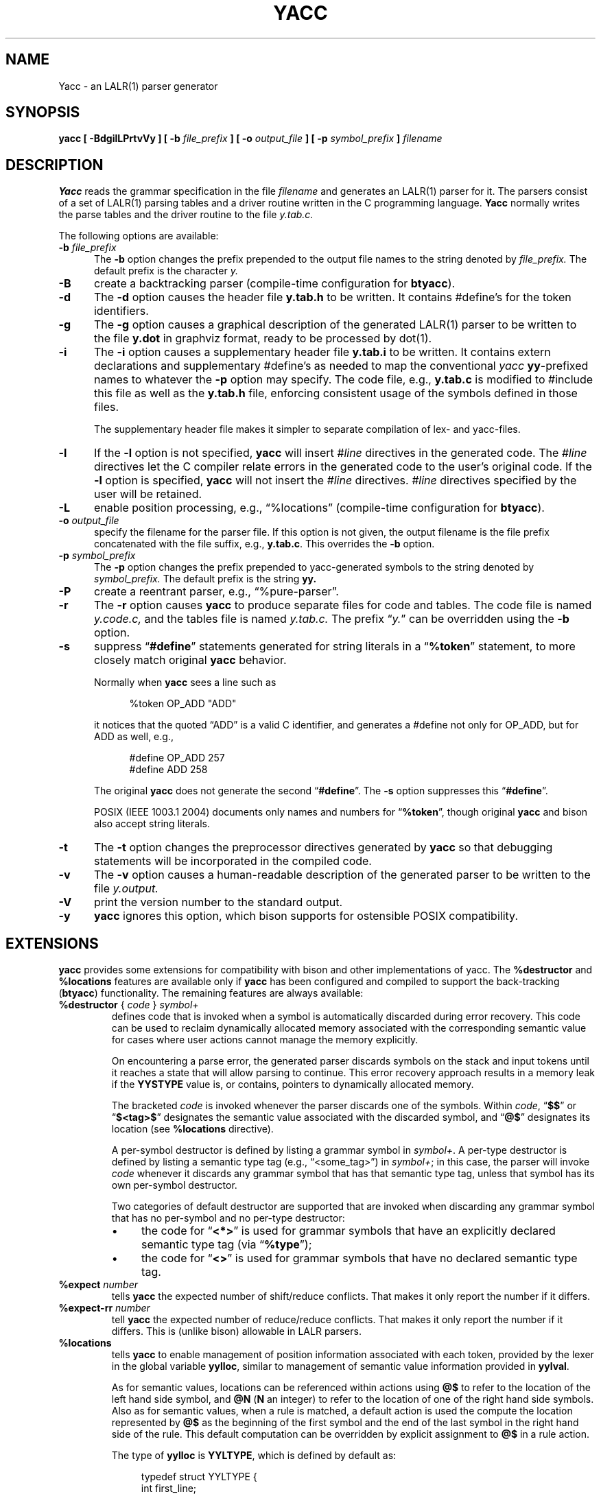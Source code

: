 .\"	$NetBSD: yacc.1,v 1.8 2018/12/23 15:38:53 christos Exp $
.\"
.\" Id: yacc.1,v 1.26 2018/06/10 00:57:07 tom Exp 
.\"
.\" .TH YACC 1 "July\ 15,\ 1990"
.\" .UC 6
.de ES
.ne 8
.nf
.sp
.in +4
..
.de XE
.in -4
.fi
..
.\" Escape single quotes in literal strings from groff's Unicode transform.
.ie \n(.g .ds AQ \(aq
.el       .ds AQ '
.ie \n(.g .ds `` \(lq
.el       .ds `` ``
.ie \n(.g .ds '' \(rq
.el       .ds '' ''
.\" Bulleted paragraph
.de bP
.ie n  .IP \(bu 4
.el    .IP \(bu 2
..
.TH YACC 1 "June 9, 2018" "Berkeley Yacc" "User Commands"
.SH NAME
Yacc \- an LALR(1) parser generator
.SH SYNOPSIS
.B yacc [ -BdgilLPrtvVy ] [ \-b
.I file_prefix
.B ] [ \-o
.I output_file
.B ] [ \-p
.I symbol_prefix
.B ]
.I filename
.SH DESCRIPTION
.B Yacc
reads the grammar specification in the file
.I filename
and generates an LALR(1) parser for it.
The parsers consist of a set of LALR(1) parsing tables and a driver routine
written in the C programming language.
.B Yacc
normally writes the parse tables and the driver routine to the file
.I y.tab.c.
.PP
The following options are available:
.TP 5
\fB\-b \fP\fIfile_prefix\fR
The
.B \-b
option changes the prefix prepended to the output file names to
the string denoted by
.I file_prefix.
The default prefix is the character
.I y.
.TP
.B \-B
create a backtracking parser (compile-time configuration for \fBbtyacc\fP).
.TP
.B \-d
The \fB-d\fR option causes the header file
.B y.tab.h
to be written.
It contains #define's for the token identifiers.
.TP
.B \-g
The
.B \-g
option causes a graphical description of the generated LALR(1) parser to
be written to the file
.B y.dot
in graphviz format, ready to be processed by dot(1).
.TP
.B \-i
The \fB-i\fR option causes a supplementary header file
.B y.tab.i
to be written.
It contains extern declarations
and supplementary #define's as needed to map the conventional \fIyacc\fP
\fByy\fP-prefixed names to whatever the \fB-p\fP option may specify.
The code file, e.g., \fBy.tab.c\fP is modified to #include this file
as well as the \fBy.tab.h\fP file, enforcing consistent usage of the
symbols defined in those files.
.IP
The supplementary header file makes it simpler to separate compilation
of lex- and yacc-files.
.TP
.B \-l
If the
.B \-l
option is not specified,
.B yacc
will insert \fI#line\fP directives in the generated code.
The \fI#line\fP directives let the C compiler relate errors in the
generated code to the user's original code.
If the \fB-l\fR option is specified,
.B yacc
will not insert the \fI#line\fP directives.
\&\fI#line\fP directives specified by the user will be retained.
.TP
.B \-L
enable position processing,
e.g., \*(``%locations\*('' (compile-time configuration for \fBbtyacc\fP).
.TP
\fB\-o \fP\fIoutput_file\fR
specify the filename for the parser file.
If this option is not given, the output filename is
the file prefix concatenated with the file suffix, e.g., \fBy.tab.c\fP.
This overrides the \fB-b\fP option.
.TP
\fB\-p \fP\fIsymbol_prefix\fR
The
.B \-p
option changes the prefix prepended to yacc-generated symbols to
the string denoted by
.I symbol_prefix.
The default prefix is the string
.B yy.
.TP
.B \-P
create a reentrant parser, e.g., \*(``%pure-parser\*(''.
.TP
.B \-r
The
.B \-r
option causes
.B yacc
to produce separate files for code and tables.
The code file is named
.I y.code.c,
and the tables file is named
.I y.tab.c.
The prefix \*(``\fIy.\fP\*('' can be overridden using the \fB\-b\fP option.
.TP
.B \-s
suppress \*(``\fB#define\fP\*('' statements generated for string literals in
a \*(``\fB%token\fP\*('' statement,
to more closely match original \fByacc\fP behavior.
.IP
Normally when \fByacc\fP sees a line such as
.ES
%token OP_ADD "ADD"
.XE
.IP
it notices that the quoted \*(``ADD\*('' is a valid C identifier,
and generates a #define not only for OP_ADD,
but for ADD as well,
e.g.,
.ES
#define OP_ADD 257
.br
#define ADD 258
.XE
.IP
The original \fByacc\fP does not generate the second \*(``\fB#define\fP\*(''.
The \fB\-s\fP option suppresses this \*(``\fB#define\fP\*(''.
.IP
POSIX (IEEE 1003.1 2004) documents only names and numbers
for \*(``\fB%token\fP\*('',
though original \fByacc\fP and bison also accept string literals.
.TP
.B \-t
The
.B \-t
option changes the preprocessor directives generated by
.B yacc
so that debugging statements will be incorporated in the compiled code.
.TP
.B \-v
The
.B \-v
option causes a human-readable description of the generated parser to
be written to the file
.I y.output.
.TP
.B \-V
print the version number to the standard output.
.TP
.B \-y
\fByacc\fP ignores this option,
which bison supports for ostensible POSIX compatibility.
.SH EXTENSIONS
.B yacc
provides some extensions for
compatibility with bison and other implementations of yacc.
The \fB%destructor\fP and \fB%locations\fP features are available
only if \fByacc\fP has been configured and compiled to support the
back-tracking (\fBbtyacc\fP) functionality.
The remaining features are always available:
.TP
\fB %destructor\fP { \fIcode\fP } \fIsymbol+\fP
defines code that is invoked when a symbol is automatically
discarded during error recovery.
This code can be used to
reclaim dynamically allocated memory associated with the corresponding
semantic value for cases where user actions cannot manage the memory
explicitly.
.IP
On encountering a parse error, the generated parser
discards symbols on the stack and input tokens until it reaches a state
that will allow parsing to continue.
This error recovery approach results in a memory leak
if the \fBYYSTYPE\fP value is, or contains,
pointers to dynamically allocated memory.
.IP
The bracketed \fIcode\fP is invoked whenever the parser discards one of
the symbols. Within \fIcode\fP, \*(``\fB$$\fP\*('' or
\*(``\fB$<tag>$\fP\*('' designates the semantic value associated with the
discarded symbol, and  \*(``\fB@$\fP\*('' designates its location (see
\fB%locations\fP directive).
.IP
A per-symbol destructor is defined by listing a grammar symbol
in \fIsymbol+\fP.  A per-type destructor is defined  by listing
a semantic type tag (e.g., \*(``<some_tag>\*('') in \fIsymbol+\fP; in this
case, the parser will invoke \fIcode\fP whenever it discards any grammar
symbol that has that semantic type tag, unless that symbol has its own
per-symbol destructor.
.IP
Two categories of default destructor are supported that are
invoked when discarding any grammar symbol that has no per-symbol and no
per-type destructor:
.RS
.bP
the code for \*(``\fB<*>\fP\*('' is used
for grammar symbols that have an explicitly declared semantic type tag
(via \*(``\fB%type\fP\*('');
.bP
the code for \*(``\fB<>\fP\*('' is used
for grammar symbols that have no declared semantic type tag.
.RE
.TP
\fB %expect\fP \fInumber\fP
tells \fByacc\fP the expected number of shift/reduce conflicts.
That makes it only report the number if it differs.
.TP
\fB %expect-rr\fP \fInumber\fP
tell \fByacc\fP the expected number of reduce/reduce conflicts.
That makes it only report the number if it differs.
This is (unlike bison) allowable in LALR parsers.
.TP
\fB %locations\fP
tells \fByacc\fP to enable  management of position information associated
with each token, provided by the lexer in the global variable \fByylloc\fP,
similar to management of semantic value information provided in \fByylval\fP.
.IP
As for semantic values, locations can be referenced within actions using
\fB@$\fP to refer to the location of the left hand side symbol, and \fB@N\fP
(\fBN\fP an integer) to refer to the location of one of the right hand side
symbols. Also as for semantic values, when a rule is matched, a default
action is used the compute the location represented by \fB@$\fP as the
beginning of the first symbol and the end of the last symbol in the right
hand side of the rule. This default computation can be overridden by
explicit assignment to \fB@$\fP in a rule action.
.IP
The type of \fByylloc\fP is \fBYYLTYPE\fP, which is defined by default as:
.ES
typedef struct YYLTYPE {
    int first_line;
    int first_column;
    int last_line;
    int last_column;
} YYLTYPE;
.XE
.IP
\fBYYLTYPE\fP can be redefined by the user
(\fBYYLTYPE_IS_DEFINED\fP must be defined, to inhibit the default)
in the declarations section of the specification file.
As in bison, the macro \fBYYLLOC_DEFAULT\fP is invoked
each time a rule is matched to calculate a position for the left hand side of
the rule, before the associated action is executed; this macro can be
redefined by the user.
.IP
This directive adds a \fBYYLTYPE\fP parameter to \fByyerror()\fP.
If the \fB%pure-parser\fP directive is present,
a \fBYYLTYPE\fP parameter is added to \fByylex()\fP calls.
.TP
\fB %lex-param\fP { \fIargument-declaration\fP }
By default, the lexer accepts no parameters, e.g., \fByylex()\fP.
Use this directive to add parameter declarations for your customized lexer.
.TP
\fB %parse-param\fP { \fIargument-declaration\fP }
By default, the parser accepts no parameters, e.g., \fByyparse()\fP.
Use this directive to add parameter declarations for your customized parser.
.TP
\fB %pure-parser\fP
Most variables (other than \fByydebug\fP and \fByynerrs\fP) are
allocated on the stack within \fByyparse\fP, making the parser reasonably
reentrant.
.TP
\fB %token-table\fP
Make the parser's names for tokens available in the \fByytname\fP array.
However,
.B yacc
does not predefine \*(``$end\*('', \*(``$error\*(''
or \*(``$undefined\*('' in this array.
.SH PORTABILITY
According to Robert Corbett,
.ES
    Berkeley Yacc is an LALR(1) parser generator.  Berkeley Yacc has been made
as compatible as possible with AT&T Yacc.  Berkeley Yacc can accept any input
specification that conforms to the AT&T Yacc documentation.  Specifications
that take advantage of undocumented features of AT&T Yacc will probably be
rejected.
.XE
.PP
The rationale in
.ES
http://pubs.opengroup.org/onlinepubs/9699919799/utilities/yacc.html
.XE
.PP
documents some features of AT&T yacc which are no longer required for POSIX
compliance.
.PP
That said, you may be interested in reusing grammar files with some
other implementation which is not strictly compatible with AT&T yacc.
For instance, there is bison.
Here are a few differences:
.bP
\fBYacc\fP accepts an equals mark preceding the left curly brace
of an action (as in the original grammar file \fBftp.y\fP):
.ES
	|	STAT CRLF
		= {
			statcmd();
		}
.XE
.bP
\fBYacc\fP and bison emit code in different order, and in particular bison
makes forward reference to common functions such as yylex, yyparse and
yyerror without providing prototypes.
.bP
Bison's support for \*(``%expect\*('' is broken in more than one release.
For best results using bison, delete that directive.
.bP
Bison has no equivalent for some of \fByacc\fP's commmand-line options,
relying on directives embedded in the grammar file.
.bP
Bison's \*(``\fB\-y\fP\*('' option does not affect bison's lack of support for
features of AT&T yacc which were deemed obsolescent.
.bP
\fBYacc\fP accepts multiple parameters
with \fB%lex-param\fP and \fB%parse-param\fP in two forms
.ES
{type1 name1} {type2 name2} ...
{type1 name1,  type2 name2 ...}
.XE
.IP
Bison accepts the latter (though undocumented), but depending on the
release may generate bad code.
.bP
Like bison, \fByacc\fP will add parameters specified via \fB%parse-param\fP
to \fByyparse\fP, \fByyerror\fP and (if configured for back-tracking)
to the destructor declared using \fB%destructor\fP.
Bison puts the additional parameters \fIfirst\fP for
\fByyparse\fP and \fByyerror\fP but \fIlast\fP for destructors.
\fBYacc\fP matches this behavior.
.
.SH DIAGNOSTICS
If there are rules that are never reduced, the number of such rules is
reported on standard error.
If there are any LALR(1) conflicts, the number of conflicts is reported
on standard error.
